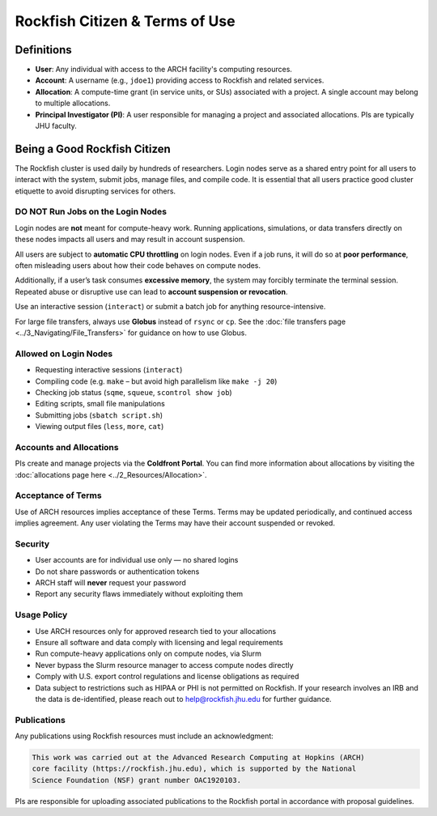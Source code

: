Rockfish Citizen & Terms of Use
###############################

Definitions
===========

- **User**: Any individual with access to the ARCH facility's computing resources.
- **Account**: A username (e.g., ``jdoe1``) providing access to Rockfish and related services.
- **Allocation**: A compute-time grant (in service units, or SUs) associated with a project. A single account may belong to multiple allocations.
- **Principal Investigator (PI)**: A user responsible for managing a project and associated allocations. PIs are typically JHU faculty.

Being a Good Rockfish Citizen
==============================

The Rockfish cluster is used daily by hundreds of researchers. Login nodes serve as a shared entry point for all users to interact with the system, submit jobs, manage files, and compile code. It is essential that all users practice good cluster etiquette to avoid disrupting services for others.

DO NOT Run Jobs on the Login Nodes
************************************

Login nodes are **not** meant for compute-heavy work. Running applications, simulations, or data transfers directly on these nodes impacts all users and may result in account suspension.

All users are subject to **automatic CPU throttling** on login nodes. Even if a job runs, it will do so at **poor performance**, often misleading users about how their code behaves on compute nodes. 

Additionally, if a user’s task consumes **excessive memory**, the system may forcibly terminate the terminal session. Repeated abuse or disruptive use can lead to **account suspension or revocation**.

Use an interactive session (``interact``) or submit a batch job for anything resource-intensive.

For large file transfers, always use **Globus** instead of ``rsync`` or ``cp``.  
See the :doc:`file transfers page <../3_Navigating/File_Transfers>` for guidance on how to use Globus.


Allowed on Login Nodes
************************

- Requesting interactive sessions (``interact``)
- Compiling code (e.g. ``make`` – but avoid high parallelism like ``make -j 20``)
- Checking job status (``sqme``, ``squeue``, ``scontrol show job``)
- Editing scripts, small file manipulations
- Submitting jobs (``sbatch script.sh``)
- Viewing output files (``less``, ``more``, ``cat``)



Accounts and Allocations
*************************

PIs create and manage projects via the **Coldfront Portal**. You can find more information about allocations by visiting the :doc:`allocations page here <../2_Resources/Allocation>`.


Acceptance of Terms
************************

Use of ARCH resources implies acceptance of these Terms. Terms may be updated periodically, and continued access implies agreement. Any user violating the Terms may have their account suspended or revoked.

Security
************

- User accounts are for individual use only — no shared logins
- Do not share passwords or authentication tokens
- ARCH staff will **never** request your password
- Report any security flaws immediately without exploiting them

Usage Policy
************

- Use ARCH resources only for approved research tied to your allocations
- Ensure all software and data comply with licensing and legal requirements
- Run compute-heavy applications only on compute nodes, via Slurm
- Never bypass the Slurm resource manager to access compute nodes directly
- Comply with U.S. export control regulations and license obligations as required
- Data subject to restrictions such as HIPAA or PHI is not permitted on Rockfish. If your research involves an IRB and the data is de-identified, please reach out to `help@rockfish.jhu.edu <mailto:help@rockfish.jhu.edu>`__  for further guidance.



Publications
*************

Any publications using Rockfish resources must include an acknowledgment:

.. code-block:: text

   This work was carried out at the Advanced Research Computing at Hopkins (ARCH) 
   core facility (https://rockfish.jhu.edu), which is supported by the National 
   Science Foundation (NSF) grant number OAC1920103.

PIs are responsible for uploading associated publications to the Rockfish portal in accordance with proposal guidelines.